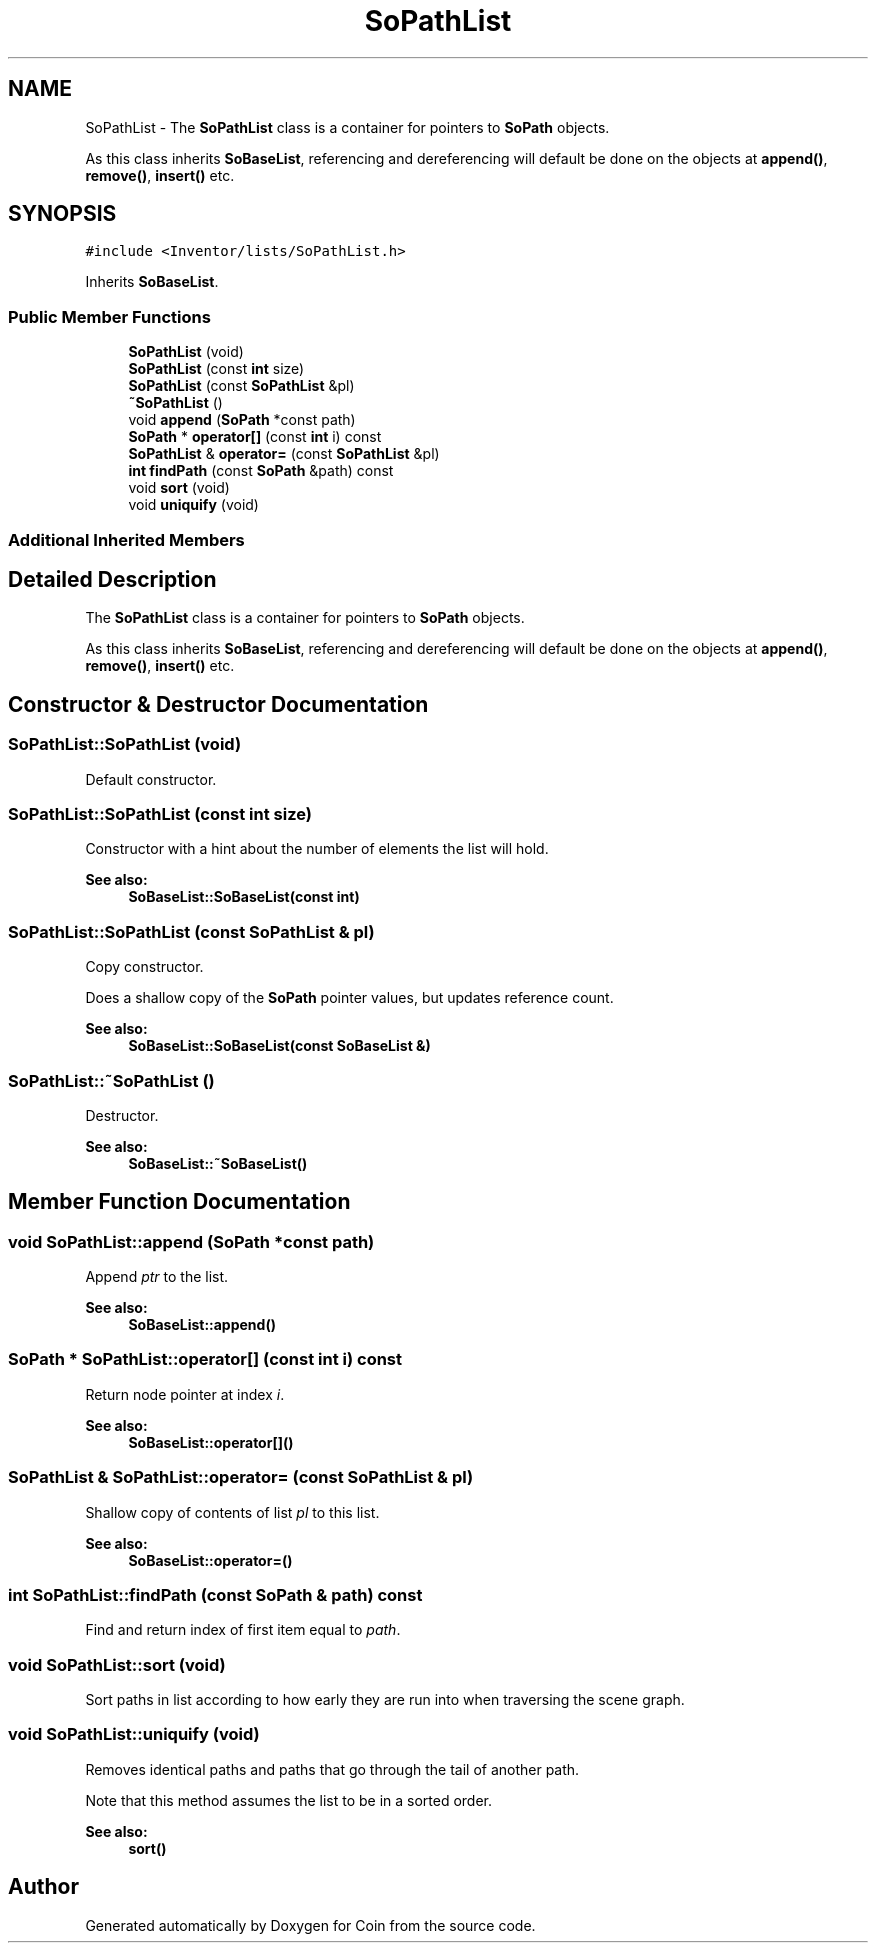 .TH "SoPathList" 3 "Sun May 28 2017" "Version 4.0.0a" "Coin" \" -*- nroff -*-
.ad l
.nh
.SH NAME
SoPathList \- The \fBSoPathList\fP class is a container for pointers to \fBSoPath\fP objects\&.
.PP
As this class inherits \fBSoBaseList\fP, referencing and dereferencing will default be done on the objects at \fBappend()\fP, \fBremove()\fP, \fBinsert()\fP etc\&.  

.SH SYNOPSIS
.br
.PP
.PP
\fC#include <Inventor/lists/SoPathList\&.h>\fP
.PP
Inherits \fBSoBaseList\fP\&.
.SS "Public Member Functions"

.in +1c
.ti -1c
.RI "\fBSoPathList\fP (void)"
.br
.ti -1c
.RI "\fBSoPathList\fP (const \fBint\fP size)"
.br
.ti -1c
.RI "\fBSoPathList\fP (const \fBSoPathList\fP &pl)"
.br
.ti -1c
.RI "\fB~SoPathList\fP ()"
.br
.ti -1c
.RI "void \fBappend\fP (\fBSoPath\fP *const path)"
.br
.ti -1c
.RI "\fBSoPath\fP * \fBoperator[]\fP (const \fBint\fP i) const"
.br
.ti -1c
.RI "\fBSoPathList\fP & \fBoperator=\fP (const \fBSoPathList\fP &pl)"
.br
.ti -1c
.RI "\fBint\fP \fBfindPath\fP (const \fBSoPath\fP &path) const"
.br
.ti -1c
.RI "void \fBsort\fP (void)"
.br
.ti -1c
.RI "void \fBuniquify\fP (void)"
.br
.in -1c
.SS "Additional Inherited Members"
.SH "Detailed Description"
.PP 
The \fBSoPathList\fP class is a container for pointers to \fBSoPath\fP objects\&.
.PP
As this class inherits \fBSoBaseList\fP, referencing and dereferencing will default be done on the objects at \fBappend()\fP, \fBremove()\fP, \fBinsert()\fP etc\&. 
.SH "Constructor & Destructor Documentation"
.PP 
.SS "SoPathList::SoPathList (void)"
Default constructor\&. 
.SS "SoPathList::SoPathList (const \fBint\fP size)"
Constructor with a hint about the number of elements the list will hold\&.
.PP
\fBSee also:\fP
.RS 4
\fBSoBaseList::SoBaseList(const int)\fP 
.RE
.PP

.SS "SoPathList::SoPathList (const \fBSoPathList\fP & pl)"
Copy constructor\&.
.PP
Does a shallow copy of the \fBSoPath\fP pointer values, but updates reference count\&.
.PP
\fBSee also:\fP
.RS 4
\fBSoBaseList::SoBaseList(const SoBaseList &)\fP 
.RE
.PP

.SS "SoPathList::~SoPathList ()"
Destructor\&.
.PP
\fBSee also:\fP
.RS 4
\fBSoBaseList::~SoBaseList()\fP 
.RE
.PP

.SH "Member Function Documentation"
.PP 
.SS "void SoPathList::append (\fBSoPath\fP *const path)"
Append \fIptr\fP to the list\&.
.PP
\fBSee also:\fP
.RS 4
\fBSoBaseList::append()\fP 
.RE
.PP

.SS "\fBSoPath\fP * SoPathList::operator[] (const \fBint\fP i) const"
Return node pointer at index \fIi\fP\&.
.PP
\fBSee also:\fP
.RS 4
\fBSoBaseList::operator[]()\fP 
.RE
.PP

.SS "\fBSoPathList\fP & SoPathList::operator= (const \fBSoPathList\fP & pl)"
Shallow copy of contents of list \fIpl\fP to this list\&.
.PP
\fBSee also:\fP
.RS 4
\fBSoBaseList::operator=()\fP 
.RE
.PP

.SS "\fBint\fP SoPathList::findPath (const \fBSoPath\fP & path) const"
Find and return index of first item equal to \fIpath\fP\&. 
.SS "void SoPathList::sort (void)"
Sort paths in list according to how early they are run into when traversing the scene graph\&. 
.SS "void SoPathList::uniquify (void)"
Removes identical paths and paths that go through the tail of another path\&.
.PP
Note that this method assumes the list to be in a sorted order\&.
.PP
\fBSee also:\fP
.RS 4
\fBsort()\fP 
.RE
.PP


.SH "Author"
.PP 
Generated automatically by Doxygen for Coin from the source code\&.
